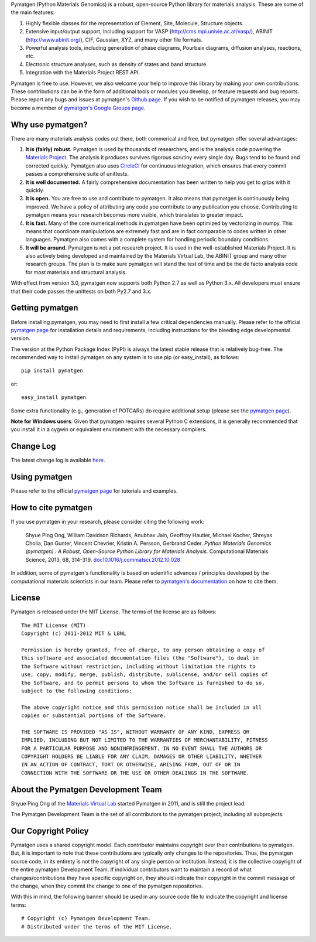 Pymatgen (Python Materials Genomics) is a robust, open-source Python library
for materials analysis. These are some of the main features:

1. Highly flexible classes for the representation of Element, Site, Molecule,
   Structure objects.
2. Extensive input/output support, including support for VASP
   (http://cms.mpi.univie.ac.at/vasp/), ABINIT (http://www.abinit.org/), CIF,
   Gaussian, XYZ, and many other file formats.
3. Powerful analysis tools, including generation of phase diagrams, Pourbaix
   diagrams, diffusion analyses, reactions, etc.
4. Electronic structure analyses, such as density of states and band structure.
5. Integration with the Materials Project REST API.

Pymatgen is free to use. However, we also welcome your help to improve this
library by making your own contributions.  These contributions can be in the
form of additional tools or modules you develop, or feature requests and bug
reports. Please report any bugs and issues at pymatgen's `Github page
<https://github.com/materialsproject/pymatgen>`_. If you wish to be notified
of pymatgen releases, you may become a member of `pymatgen's Google Groups page
<https://groups.google.com/forum/?fromgroups#!forum/pymatgen/>`_.

Why use pymatgen?
=================

There are many materials analysis codes out there, both commerical and free,
but pymatgen offer several advantages:

1. **It is (fairly) robust.** Pymatgen is used by thousands of researchers,
   and is the analysis code powering the `Materials Project`_. The analysis it
   produces survives rigorous scrutiny every single day. Bugs tend to be
   found and corrected quickly. Pymatgen also uses
   `CircleCI <https://circleci.com>`_ for continuous integration, which ensures
   that every commit passes a comprehensive suite of unittests.
2. **It is well documented.** A fairly comprehensive documentation has been
   written to help you get to grips with it quickly.
3. **It is open.** You are free to use and contribute to pymatgen. It also means
   that pymatgen is continuously being improved. We have a policy of
   attributing any code you contribute to any publication you choose.
   Contributing to pymatgen means your research becomes more visible, which
   translates to greater impact.
4. **It is fast.** Many of the core numerical methods in pymatgen have been
   optimized by vectorizing in numpy. This means that coordinate
   manipulations are extremely fast and are in fact comparable to codes
   written in other languages. Pymatgen also comes with a complete system for
   handling periodic boundary conditions.
5. **It will be around.** Pymatgen is not a pet research project. It is used in
   the well-established Materials Project. It is also actively being developed
   and maintained by the Materials Virtual Lab, the ABINIT group and many other
   research groups. The plan is to make sure pymatgen will stand the test of
   time and be the de facto analysis code for most materials and structural
   analysis.

With effect from version 3.0, pymatgen now supports both Python 2.7 as well
as Python 3.x. All developers must ensure that their code passes the
unittests on both Py2.7 and 3.x.

Getting pymatgen
================

Before installing pymatgen, you may need to first install a few critical
dependencies manually. Please refer to the official `pymatgen page`_ for
installation details and requirements, including instructions for the
bleeding edge developmental version.

The version at the Python Package Index (PyPI) is always the latest stable
release that is relatively bug-free. The recommended way to install pymatgen
on any system is to use pip (or easy_install), as follows::

    pip install pymatgen

or::

    easy_install pymatgen

Some extra functionality (e.g., generation of POTCARs) do require additional
setup (please see the `pymatgen page`_).

**Note for Windows users**: Given that pymatgen requires several Python C
extensions, it is generally recommended that you install it in a cygwin or
equivalent environment with the necessary compilers.

Change Log
==========
The latest change log is available `here <http://pymatgen.org/change_log>`_.

Using pymatgen
==============

Please refer to the official `pymatgen page`_ for tutorials and examples.

How to cite pymatgen
====================

If you use pymatgen in your research, please consider citing the following
work:

    Shyue Ping Ong, William Davidson Richards, Anubhav Jain, Geoffroy Hautier,
    Michael Kocher, Shreyas Cholia, Dan Gunter, Vincent Chevrier, Kristin A.
    Persson, Gerbrand Ceder. *Python Materials Genomics (pymatgen) : A Robust,
    Open-Source Python Library for Materials Analysis.* Computational
    Materials Science, 2013, 68, 314-319. `doi:10.1016/j.commatsci.2012.10.028
    <http://dx.doi.org/10.1016/j.commatsci.2012.10.028>`_

In addition, some of pymatgen's functionality is based on scientific advances
/ principles developed by the computational materials scientists in our team.
Please refer to `pymatgen's documentation <http://pymatgen.org/>`_ on how to
cite them.

License
=======

Pymatgen is released under the MIT License. The terms of the license are as
follows::

    The MIT License (MIT)
    Copyright (c) 2011-2012 MIT & LBNL

    Permission is hereby granted, free of charge, to any person obtaining a copy of
    this software and associated documentation files (the "Software"), to deal in
    the Software without restriction, including without limitation the rights to
    use, copy, modify, merge, publish, distribute, sublicense, and/or sell copies of
    the Software, and to permit persons to whom the Software is furnished to do so,
    subject to the following conditions:

    The above copyright notice and this permission notice shall be included in all
    copies or substantial portions of the Software.

    THE SOFTWARE IS PROVIDED "AS IS", WITHOUT WARRANTY OF ANY KIND, EXPRESS OR
    IMPLIED, INCLUDING BUT NOT LIMITED TO THE WARRANTIES OF MERCHANTABILITY, FITNESS
    FOR A PARTICULAR PURPOSE AND NONINFRINGEMENT. IN NO EVENT SHALL THE AUTHORS OR
    COPYRIGHT HOLDERS BE LIABLE FOR ANY CLAIM, DAMAGES OR OTHER LIABILITY, WHETHER
    IN AN ACTION OF CONTRACT, TORT OR OTHERWISE, ARISING FROM, OUT OF OR IN
    CONNECTION WITH THE SOFTWARE OR THE USE OR OTHER DEALINGS IN THE SOFTWARE.

About the Pymatgen Development Team
===================================

Shyue Ping Ong of the `Materials Virtual Lab`_ started Pymatgen in 2011, and is
still the project lead.

The Pymatgen Development Team is the set of all contributors to the
pymatgen project, including all subprojects.

Our Copyright Policy
====================

Pymatgen uses a shared copyright model. Each contributor maintains copyright
over their contributions to pymatgen. But, it is important to note that these
contributions are typically only changes to the repositories. Thus, the
pymatgen source code, in its entirety is not the copyright of any
single person or institution. Instead, it is the collective copyright of the
entire pymatgen Development Team. If individual contributors want to maintain a
record of what changes/contributions they have specific copyright on, they
should indicate their copyright in the commit message of the change, when
they commit the change to one of the pymatgen repositories.

With this in mind, the following banner should be used in any source code file
to indicate the copyright and license terms::

    # Copyright (c) Pymatgen Development Team.
    # Distributed under the terms of the MIT License.

.. _`pymatgen page` : http://www.pymatgen.org
.. _`Materials Project` : https://www.materialsproject.org
.. _`Materials Virtual Lab`: http://www.materialsvirtuallab.org


